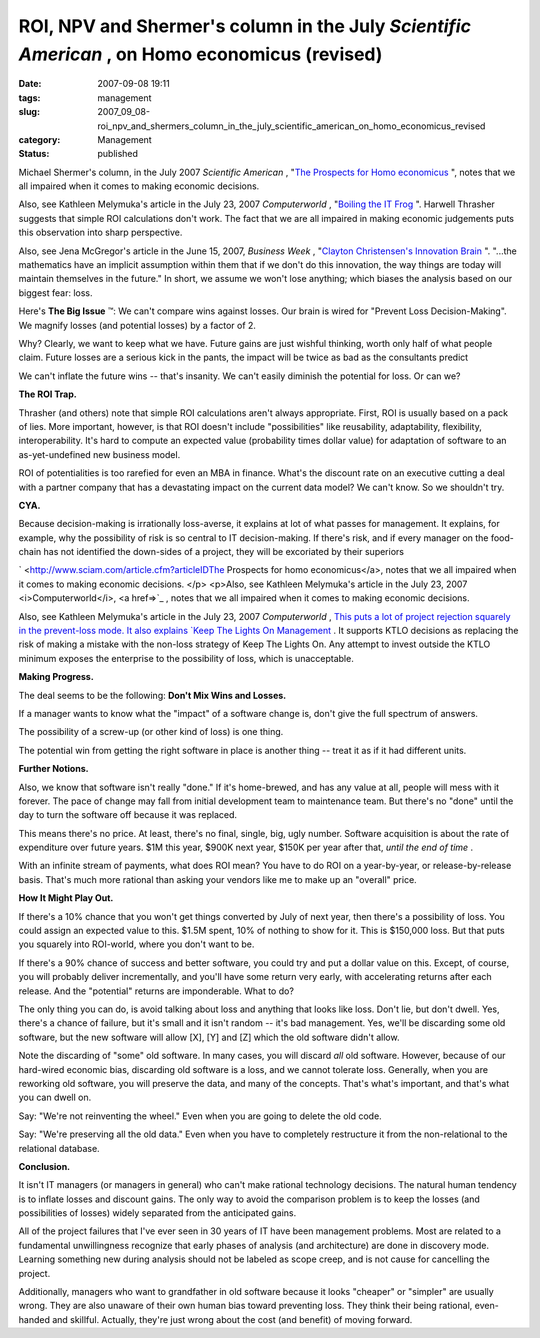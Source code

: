 ROI, NPV and Shermer's column in the July *Scientific American* , on Homo economicus (revised)
==============================================================================================

:date: 2007-09-08 19:11
:tags: management
:slug: 2007_09_08-roi_npv_and_shermers_column_in_the_july_scientific_american_on_homo_economicus_revised
:category: Management
:status: published







Michael Shermer's column, in the July 2007 *Scientific American* , "`The
Prospects for Homo economicus <http://sciam.com/print_version.cfm?articleID=27333871-E7F2-99DF-3A66FD19F6C2AF91>`_ ", notes that we all impaired when it comes to
making economic decisions. 

 

Also, see Kathleen Melymuka's article in
the July 23, 2007 *Computerworld* , "`Boiling the IT Frog <http://www.computerworld.com/action/article.do?command=viewArticleBasic&taxonomyName=project_management&articleId=297575&taxonomyId=73&intsrc=kc_feat>`_ ".   Harwell Thrasher
suggests that simple ROI calculations don't work.  The fact that we are all
impaired in making economic judgements puts this observation into sharp
perspective.

 

Also, see Jena McGregor's article in the June 15, 2007, :emphasis:`Business Week` , "`Clayton Christensen's Innovation Brain <http://www.businessweek.com/innovate/content/jun2007/id20070615_198176.htm>`_ ".   "...the mathematics have an implicit assumption within them that if we don't do this innovation, the way things are today will maintain themselves in the future."  In short, we assume we won't lose anything; which biases the analysis based on our biggest fear: loss.

 


Here's :strong:`The Big Issue` ™: We can't compare wins against losses. Our
brain is wired for "Prevent Loss Decision-Making". We magnify losses (and
potential losses) by a factor of 2.

 
 

Why?  Clearly, we want to keep what
we have.  Future gains are just wishful thinking, worth only half of what people
claim.  Future losses are a serious kick in the pants, the impact will be twice
as bad as the consultants predict

 
 

We can't inflate the future wins -- that's
insanity.  We can't easily diminish the potential for loss.  Or can
we?

 
 

:strong:`The ROI Trap.` 

 
 

Thrasher (and others) note that simple ROI calculations aren't
always appropriate.  First, ROI is usually based on a pack of lies.  More
important, however, is that ROI doesn't include "possibilities" like
reusability, adaptability, flexibility, interoperability.  It's hard to compute
an expected value (probability times dollar value) for adaptation of software to
an as-yet-undefined new business model.

 
 

ROI of potentialities
is too rarefied for even an MBA in finance.  What's the discount rate on an
executive cutting a deal with a partner company that has a devastating impact on
the current data model?  We can't know.  So we shouldn't try.

 
 

:strong:`CYA.` 

 
 

Because decision-making is irrationally
loss-averse, it explains at lot of what passes for management.  It explains, for
example, why the possibility of risk is so central to IT decision-making.  If
there's risk, and if every manager on the food-chain has not identified the
down-sides of a project, they will be excoriated by their
superiors

 
 

` <http://www.sciam.com/article.cfm?articleIDThe
Prospects for homo economicus</a>, notes that we all impaired when it comes to
making economic decisions. </p> <p>Also, see Kathleen Melymuka's article in
the July 23, 2007 <i>Computerworld</i>, <a href=>`_ , notes that we all impaired when it comes to
making economic decisions. 

 
  

Also, see Kathleen Melymuka's article in
the July 23, 2007 *Computerworld* , `This puts a lot of project rejection squarely in the prevent-loss
mode.  It also explains  `Keep The Lights On
Management <../C412398194/E20070628152000/index.html>`_ .  It supports KTLO decisions as replacing the risk of making a
mistake with the non-loss strategy of Keep The Lights On.  Any attempt to invest
outside the KTLO minimum exposes the enterprise to the possibility of loss,
which is unacceptable.

 
  

:strong:`Making Progress.` 

 
  

The deal seems to be
the following:  :strong:`Don't Mix Wins and Losses.` 

 
  

If a manager wants to know what the "impact" of
a software change is, don't give the full spectrum of
answers.

 
  

The possibility of a screw-up (or other kind of loss) is one
thing.

 
  

The potential win from getting the right software in place is
another thing -- treat it as if it had different units.

 
  

:strong:`Further Notions.` 

 
  

Also, we know that software isn't really "done."  If it's
home-brewed, and has any value at all, people will mess with it forever.  The
pace of change may fall from initial development team to maintenance team.  But
there's no "done" until the day to turn the software off because it was
replaced.

 
  

This means there's no price.  At least, there's no final, single,
big, ugly number.  Software acquisition is about the rate of expenditure over
future years.  $1M this year, $900K next year, $150K per year after that, :emphasis:`until the end of time` .  

 
  

With an infinite stream of payments, what does ROI mean?  You have
to do ROI on a year-by-year, or release-by-release basis.  That's much more
rational than asking your vendors like me to make up an "overall"
price.  

 
  

:strong:`How It Might Play Out.` 

 
  

If there's a 10% chance that you won't get
things converted by July of next year, then there's a possibility of loss.  You
could assign an expected value to this.  $1.5M spent, 10% of nothing to show for
it.  This is $150,000 loss.  But that puts you squarely into ROI-world, where
you don't want to be.

 
  

If there's a 90% chance of success and better
software, you could try and put a dollar value on this.  Except, of course, you
will probably deliver incrementally, and you'll have some return very early,
with accelerating returns after each release.  And the "potential" returns are
imponderable.  What to do?

 
  

The only thing you can do, is avoid talking
about loss and anything that looks like loss.  Don't lie, but don't dwell.  Yes,
there's a chance of failure, but it's small and it isn't random -- it's bad
management.  Yes, we'll be discarding some old software, but the new software
will allow [X], [Y] and [Z] which the old software didn't
allow.

 
  

Note the discarding of "some" old software.  In many cases, you will
discard :emphasis:`all` 
old software.  However, because of our hard-wired economic bias, discarding old
software is a loss, and we cannot tolerate loss.  Generally, when you are
reworking old software, you will preserve the data, and many of the concepts. 
That's what's important, and that's what you can dwell on.

 
  

Say:  "We're not
reinventing the wheel." Even when you are going to delete the old
code.

 
  

Say:  "We're preserving all the old data." Even when you have to
completely restructure it from the non-relational to the relational
database.

 
  

:strong:`Conclusion.` 

 
  

It isn't IT managers (or managers in general)
who can't make rational technology decisions.  The natural human tendency is to
inflate losses and discount gains.  The only way to avoid the comparison problem
is to keep the losses (and possibilities of losses) widely separated from the
anticipated gains.

 
  

All of the project failures that I've ever seen
in 30 years of IT have been management problems.  Most are related to a
fundamental unwillingness recognize that early phases of analysis (and
architecture) are done in discovery mode.  Learning something new during
analysis should not be labeled as scope creep, and is not cause for cancelling
the project.  

 
  

Additionally, managers who want to grandfather in old
software because it looks "cheaper" or "simpler" are usually wrong.  They are
also unaware of their own human bias toward preventing loss.  They think their
being rational, even-handed and skillful.  Actually, they're just wrong about
the cost (and benefit) of moving forward.

 
  





